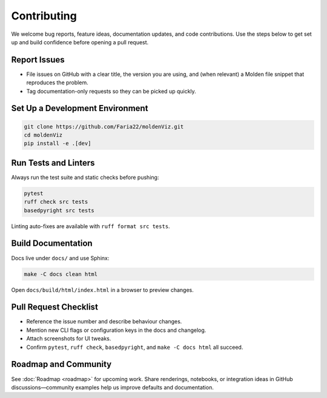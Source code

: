 Contributing
============

We welcome bug reports, feature ideas, documentation updates, and code contributions. Use the steps below to get set up and build confidence before opening a pull request.

Report Issues
-------------

- File issues on GitHub with a clear title, the version you are using, and (when relevant) a Molden file snippet that reproduces the problem.
- Tag documentation-only requests so they can be picked up quickly.

Set Up a Development Environment
--------------------------------

.. code-block:: bash

   git clone https://github.com/Faria22/moldenViz.git
   cd moldenViz
   pip install -e .[dev]

Run Tests and Linters
---------------------

Always run the test suite and static checks before pushing:

.. code-block:: bash

   pytest
   ruff check src tests
   basedpyright src tests

Linting auto-fixes are available with ``ruff format src tests``.

Build Documentation
-------------------

Docs live under ``docs/`` and use Sphinx:

.. code-block:: bash

   make -C docs clean html

Open ``docs/build/html/index.html`` in a browser to preview changes.

Pull Request Checklist
----------------------

- Reference the issue number and describe behaviour changes.
- Mention new CLI flags or configuration keys in the docs and changelog.
- Attach screenshots for UI tweaks.
- Confirm ``pytest``, ``ruff check``, ``basedpyright``, and ``make -C docs html`` all succeed.

Roadmap and Community
---------------------

See :doc:`Roadmap <roadmap>` for upcoming work. Share renderings, notebooks, or integration ideas in GitHub discussions—community examples help us improve defaults and documentation.
